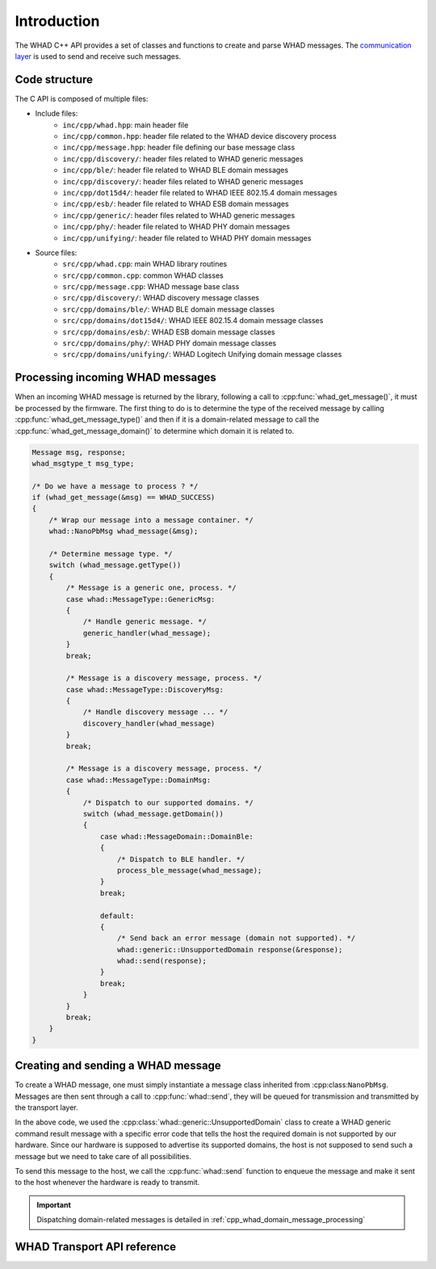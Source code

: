 Introduction
============

The WHAD C++ API provides a set of classes and functions to create and parse WHAD messages.
The `communication layer <cpp_comm_layer>`_ is used to send and receive such messages.

Code structure
--------------

The C API is composed of multiple files:

- Include files:
    - ``inc/cpp/whad.hpp``: main header file
    - ``inc/cpp/common.hpp``: header file related to the WHAD device discovery process
    - ``inc/cpp/message.hpp``: header file defining our base message class
    - ``inc/cpp/discovery/``: header files related to WHAD generic messages
    - ``inc/cpp/ble/``: header file related to WHAD BLE domain messages
    - ``inc/cpp/discovery/``: header files related to WHAD generic messages
    - ``inc/cpp/dot15d4/``: header file related to WHAD IEEE 802.15.4 domain messages
    - ``inc/cpp/esb/``: header file related to WHAD ESB domain messages
    - ``inc/cpp/generic/``: header files related to WHAD generic messages
    - ``inc/cpp/phy/``: header file related to WHAD PHY domain messages
    - ``inc/cpp/unifying/``: header file related to WHAD PHY domain messages
- Source files:
    - ``src/cpp/whad.cpp``: main WHAD library routines
    - ``src/cpp/common.cpp``: common WHAD classes
    - ``src/cpp/message.cpp``: WHAD message base class
    - ``src/cpp/discovery/``: WHAD discovery message classes
    - ``src/cpp/domains/ble/``: WHAD BLE domain message classes
    - ``src/cpp/domains/dot15d4/``: WHAD IEEE 802.15.4 domain message classes
    - ``src/cpp/domains/esb/``: WHAD ESB domain message classes
    - ``src/cpp/domains/phy/``: WHAD PHY domain message classes
    - ``src/cpp/domains/unifying/``: WHAD Logitech Unifying domain message classes


Processing incoming WHAD messages
---------------------------------

When an incoming WHAD message is returned by the library, following a call to
:cpp:func:`whad_get_message()`, it must be processed by the firmware. The first
thing to do is to determine the type of the received message by calling
:cpp:func:`whad_get_message_type()` and then if it is a domain-related message to
call the :cpp:func:`whad_get_message_domain()` to determine which domain it is
related to.

.. code-block:: c

    Message msg, response;
    whad_msgtype_t msg_type; 

    /* Do we have a message to process ? */
    if (whad_get_message(&msg) == WHAD_SUCCESS)
    {
        /* Wrap our message into a message container. */
        whad::NanoPbMsg whad_message(&msg);
        
        /* Determine message type. */
        switch (whad_message.getType())
        {
            /* Message is a generic one, process. */
            case whad::MessageType::GenericMsg:
            {
                /* Handle generic message. */
                generic_handler(whad_message);
            }
            break;

            /* Message is a discovery message, process. */
            case whad::MessageType::DiscoveryMsg:
            {
                /* Handle discovery message ... */
                discovery_handler(whad_message)
            }
            break;        

            /* Message is a discovery message, process. */
            case whad::MessageType::DomainMsg:
            {
                /* Dispatch to our supported domains. */
                switch (whad_message.getDomain())
                {
                    case whad::MessageDomain::DomainBle:
                    {
                        /* Dispatch to BLE handler. */
                        process_ble_message(whad_message);
                    }
                    break;

                    default:
                    {
                        /* Send back an error message (domain not supported). */
                        whad::generic::UnsupportedDomain response(&response);
                        whad::send(response);
                    }
                    break;
                }
            }
            break;         
        }
    }


Creating and sending a WHAD message
-----------------------------------

To create a WHAD message, one must simply instantiate a message class inherited
from :cpp:class:``NanoPbMsg``. Messages are then sent through a call to
:cpp:func:`whad::send`, they will be queued for transmission and transmitted
by the transport layer.

In the above code, we used the :cpp:class:`whad::generic::UnsupportedDomain` class to
create a WHAD generic command result message with a specific error code that tells
the host the required domain is not supported by our hardware. Since our hardware
is supposed to advertise its supported domains, the host is not supposed to send
such a message but we need to take care of all possibilities.

To send this message to the host, we call the :cpp:func:`whad::send`
function to enqueue the message and make it sent to the host whenever the
hardware is ready to transmit.

.. important::

    Dispatching domain-related messages is detailed in :ref:`cpp_whad_domain_message_processing`


WHAD Transport API reference
----------------------------

.. doxygenfile:: inc/cpp/whad.hpp
    :sections: define enums

.. doxygenfile:: src/cpp/whad.cpp